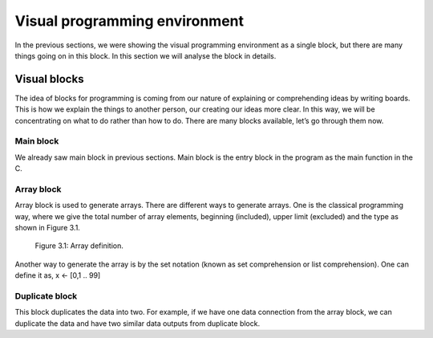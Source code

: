 .. index::

*******************************
Visual programming environment
*******************************

In the previous sections, we were showing the visual programming environment as a single block, but there are many things going on in this block. In this section we will analyse the block in details.

Visual blocks
==============

The idea of blocks for programming is coming from our nature of explaining or comprehending ideas by writing boards. This is how we explain the things to another person, our creating our ideas more clear. In this way, we will be concentrating on what to do rather than how to do.
There are many blocks available, let’s go through them now.

Main block
-----------

We already saw main block in previous sections. Main block is the entry block in the program as the main function in the C. 

Array block
------------

Array block is used to generate arrays. There are different ways to generate arrays. One is the classical programming way, where we give the total number of array elements, beginning (included), upper limit (excluded) and the type as shown in Figure 3.1.

.. figure:: images/image7.png

   Figure 3.1: Array definition.
   
Another way to generate the array is by the set notation (known as set comprehension or list comprehension). One can define it as,
x <- [0,1 .. 99] 

Duplicate block
---------------

This block duplicates the data into two. For example, if we have one data connection from the array block, we can duplicate the data and have two similar data outputs from duplicate block.


